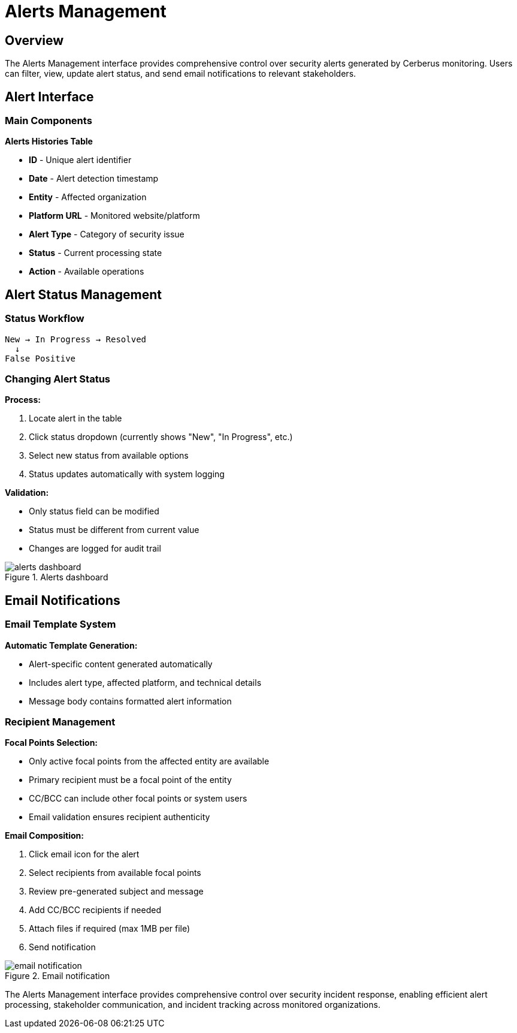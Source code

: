 :imagesdir: ../assets/images
= Alerts Management
:description: Manage security alerts, filter, update status, and send notifications
:keywords: alerts, management, security, notifications, status, filtering

== Overview

The Alerts Management interface provides comprehensive control over security alerts generated by Cerberus monitoring. Users can filter, view, update alert status, and send email notifications to relevant stakeholders.

== Alert Interface

=== Main Components

**Alerts Histories Table**

* **ID** - Unique alert identifier
* **Date** - Alert detection timestamp
* **Entity** - Affected organization
* **Platform URL** - Monitored website/platform
* **Alert Type** - Category of security issue
* **Status** - Current processing state
* **Action** - Available operations

== Alert Status Management

=== Status Workflow

```
New → In Progress → Resolved
  ↓
False Positive
```

=== Changing Alert Status

**Process:**

1. Locate alert in the table
2. Click status dropdown (currently shows "New", "In Progress", etc.)
3. Select new status from available options
4. Status updates automatically with system logging

**Validation:**

* Only status field can be modified
* Status must be different from current value
* Changes are logged for audit trail

.Alerts dashboard
image::using-cerberus/alerts_dashboard.png[]

== Email Notifications

=== Email Template System

**Automatic Template Generation:**

* Alert-specific content generated automatically
* Includes alert type, affected platform, and technical details
* Message body contains formatted alert information

=== Recipient Management

**Focal Points Selection:**

* Only active focal points from the affected entity are available
* Primary recipient must be a focal point of the entity
* CC/BCC can include other focal points or system users
* Email validation ensures recipient authenticity

**Email Composition:**

1. Click email icon for the alert
2. Select recipients from available focal points
3. Review pre-generated subject and message
4. Add CC/BCC recipients if needed
5. Attach files if required (max 1MB per file)
6. Send notification

.Email notification
image::using-cerberus/email_notification.png[]

The Alerts Management interface provides comprehensive control over security incident response, enabling efficient alert processing, stakeholder communication, and incident tracking across monitored organizations.